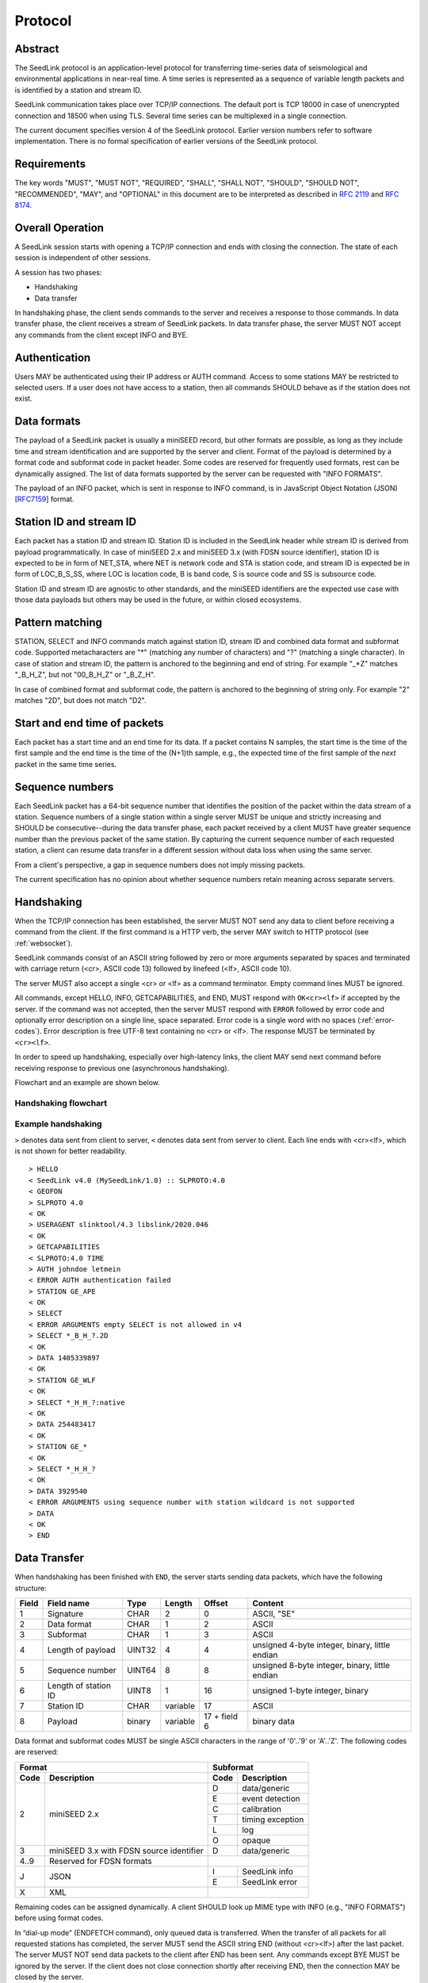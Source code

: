 .. SeedLink documentation master file

.. _protocol:

Protocol
========

Abstract
--------
The SeedLink protocol is an application-level protocol for transferring time-series data of seismological and environmental applications in near-real time. A time series is represented as a sequence of variable length packets and is identified by a station and stream ID.

SeedLink communication takes place over TCP/IP connections. The default port is TCP 18000 in case of unencrypted connection and 18500 when using TLS. Several time series can be multiplexed in a single connection.

The current document specifies version 4 of the SeedLink protocol. Earlier version numbers refer to software implementation. There is no formal specification of earlier versions of the SeedLink protocol.

Requirements
------------
The key words "MUST", "MUST NOT", "REQUIRED", "SHALL", "SHALL NOT", "SHOULD", "SHOULD NOT", "RECOMMENDED", "MAY", and "OPTIONAL" in this document are to be interpreted as described in `RFC 2119 <https://datatracker.ietf.org/doc/html/rfc2119>`_ and `RFC 8174 <https://datatracker.ietf.org/doc/html/rfc8174>`_.

Overall Operation
-----------------
A SeedLink session starts with opening a TCP/IP connection and ends with closing the connection. The state of each session is independent of other sessions.

A session has two phases:

* Handshaking
* Data transfer

In handshaking phase, the client sends commands to the server and receives a response to those commands. In data transfer phase, the client receives a stream of SeedLink packets. In data transfer phase, the server MUST NOT accept any commands from the client except INFO and BYE.

Authentication
--------------
Users MAY be authenticated using their IP address or AUTH command. Access to some stations MAY be restricted to selected users. If a user does not have access to a station, then all commands SHOULD behave as if the station does not exist.

Data formats
------------
The payload of a SeedLink packet is usually a miniSEED record, but other formats are possible, as long as they include time and stream identification and are supported by the server and client. Format of the payload is determined by a format code and subformat code in packet header. Some codes are reserved for frequently used formats, rest can be dynamically assigned. The list of data formats supported by the server can be requested with "INFO FORMATS".

The payload of an INFO packet, which is sent in response to INFO command, is in JavaScript Object Notation (JSON) [`RFC7159 <https://datatracker.ietf.org/doc/html/rfc7159>`_] format.

Station ID and stream ID
------------------------
Each packet has a station ID and stream ID. Station ID is included in the SeedLink header while stream ID is derived from payload programmatically. In case of miniSEED 2.x and miniSEED 3.x (with FDSN source identifier), station ID is expected to be in form of NET_STA, where NET is network code and STA is station code, and stream ID is expected be in form of LOC_B_S_SS, where LOC is location code, B is band code, S is source code and SS is subsource code.

Station ID and stream ID are agnostic to other standards, and the miniSEED identifiers are the expected use case with those data payloads but others may be used in the future, or within closed ecosystems.

Pattern matching
----------------
STATION, SELECT and INFO commands match against station ID, stream ID and combined data format and subformat code. Supported metacharacters are "\*" (matching any number of characters) and "?" (matching a single character). In case of station and stream ID, the pattern is anchored to the beginning and end of string. For example "\_\*Z" matches "_B_H_Z", but not "00_B_H_Z" or "_B_Z_H".

In case of combined format and subformat code, the pattern is anchored to the beginning of string only. For example "2" matches "2D", but does not match "D2".

Start and end time of packets
------------------------------
Each packet has a start time and an end time for its data. If a packet contains N samples, the start time is the time of the first sample and the end time is the time of the (N+1)th sample, e.g., the expected time of the first sample of the *next* packet in the same time series.

Sequence numbers
----------------
Each SeedLink packet has a 64-bit sequence number that identifies the position of the packet within the data stream of a station. Sequence numbers of a single station within a single server MUST be unique and strictly increasing and SHOULD be consecutive--during the data transfer phase, each packet received by a client MUST have greater sequence number than the previous packet of the same station. By capturing the current sequence number of each requested station, a client can resume data transfer in a different session without data loss when using the same server.

From a client's perspective, a gap in sequence numbers does not imply missing packets.

The current specification has no opinion about whether sequence numbers retain meaning across separate servers.

Handshaking
-----------
When the TCP/IP connection has been established, the server MUST NOT send any data to client before receiving a command from the client. If the first command is a HTTP verb, the server MAY switch to HTTP protocol (see :ref:`websocket`).

SeedLink commands consist of an ASCII string followed by zero or more arguments separated by spaces and terminated with carriage return (<cr>, ASCII code 13) followed by linefeed (<lf>, ASCII code 10).

The server MUST also accept a single <cr> or <lf> as a command terminator. Empty command lines MUST be ignored.

All commands, except HELLO, INFO, GETCAPABILITIES, and END, MUST respond with ``OK<cr><lf>`` if accepted by the server. If the command was not accepted, then the server MUST respond with ``ERROR`` followed by error code and optionally error description on a single line, space separated. Error code is a single word with no spaces (:ref:`error-codes`). Error description is free UTF-8 text containing no <cr> or <lf>. The response MUST be terminated by ``<cr><lf>``.

In order to speed up handshaking, especially over high-latency links, the client MAY send next command before receiving response to previous one (asynchronous handshaking).

Flowchart and an example are shown below.

Handshaking flowchart
^^^^^^^^^^^^^^^^^^^^^

.. figure::  Handshaking_flowchart.svg

Example handshaking
^^^^^^^^^^^^^^^^^^^

``>`` denotes data sent from client to server, ``<`` denotes data sent from server to client. Each line ends with <cr><lf>, which is not shown for better readability.

::

    > HELLO
    < SeedLink v4.0 (MySeedLink/1.0) :: SLPROTO:4.0
    < GEOFON
    > SLPROTO 4.0
    < OK
    > USERAGENT slinktool/4.3 libslink/2020.046
    < OK
    > GETCAPABILITIES
    < SLPROTO:4.0 TIME
    > AUTH johndoe letmein
    < ERROR AUTH authentication failed
    > STATION GE_APE
    < OK
    > SELECT
    < ERROR ARGUMENTS empty SELECT is not allowed in v4
    > SELECT *_B_H_?.2D
    < OK
    > DATA 1405339897
    < OK
    > STATION GE_WLF
    < OK
    > SELECT *_H_H_?:native
    < OK
    > DATA 254483417
    < OK
    > STATION GE_*
    < OK
    > SELECT *_H_H_?
    < OK
    > DATA 3929540
    < ERROR ARGUMENTS using sequence number with station wildcard is not supported
    > DATA
    < OK
    > END

Data Transfer
-------------

When handshaking has been finished with ``END``, the server starts sending data packets, which have the following structure:

===== ==================== ====== ======== ============ ==============================================
Field Field name           Type   Length   Offset       Content
===== ==================== ====== ======== ============ ==============================================
1     Signature            CHAR   2        0            ASCII, "SE"
2     Data format          CHAR   1        2            ASCII
3     Subformat            CHAR   1        3            ASCII
4     Length of payload    UINT32 4        4            unsigned 4-byte integer, binary, little endian
5     Sequence number      UINT64 8        8            unsigned 8-byte integer, binary, little endian
6     Length of station ID UINT8  1        16           unsigned 1-byte integer, binary
7     Station ID           CHAR   variable 17           ASCII
8     Payload              binary variable 17 + field 6 binary data
===== ==================== ====== ======== ============ ==============================================

Data format and subformat codes MUST be single ASCII characters in the range of '0'..'9' or 'A'..'Z'. The following codes are reserved:

+-----------------------------------+------------------------------+
| Format                            | Subformat                    |
+-------+---------------------------+-----------+------------------+
| Code  | Description               | Code      | Description      |
+=======+===========================+===========+==================+
|  2    | miniSEED 2.x              | D         | data/generic     |
|       |                           +-----------+------------------+
|       |                           | E         | event detection  |
|       |                           +-----------+------------------+
|       |                           | C         | calibration      |
|       |                           +-----------+------------------+
|       |                           | T         | timing exception |
|       |                           +-----------+------------------+
|       |                           | L         | log              |
|       |                           +-----------+------------------+
|       |                           | O         | opaque           |
+-------+---------------------------+-----------+------------------+
|  3    | miniSEED 3.x with FDSN    | D         | data/generic     |
|       | source identifier         |           |                  |
+-------+---------------------------+-----------+------------------+
| 4..9  | Reserved for FDSN formats |                              |
+-------+---------------------------+-----------+------------------+
| J     | JSON                      | I         | SeedLink info    |
|       |                           +-----------+------------------+
|       |                           | E         | SeedLink error   |
+-------+---------------------------+-----------+------------------+
| X     | XML                       |                              |
+-------+---------------------------+------------------------------+

Remaining codes can be assigned dynamically. A client SHOULD look up MIME type with INFO (e.g., "INFO FORMATS") before using format codes.

In “dial-up mode” (ENDFETCH command), only queued data is transferred. When the transfer of all packets for all requested stations has completed, the server MUST send the ASCII string END (without <cr><lf>) after the last packet. The server MUST NOT send data packets to the client after END has been sent. Any commands except BYE MUST be ignored by the server. If the client does not close connection shortly after receiving END, then the connection MAY be closed by the server.

In "real-time mode" (DATA command), the data transfer phase never ends unless the client aborts the connection or a network error occurs.

.. _seedlink-commands:

Commands
--------

All of the following commands are mandatory in version 4, except when marked with {CAP:*}. In the latter case, the command is supported if the server implements indicated capability.

Where a command allows or requires additional arguments, there MUST be simple white space between the command and its argument or arguments. Simple whitespace is one or more space (ASCII code 32) or horizontal tab (ASCII code 9) characters.

HTTP verbs OPTIONS, GET, HEAD, POST, PUT, DELETE, TRACE, and CONNECT are reserved.

All commands are case-insensitive. Maximum length of the command line is 255 characters, including the <cr><lf> terminator.

Square brackets denote optional parts. Ellipsis denotes a list of one or more items.

AUTH *type* *argument*... {CAP:AUTH}
    authenticates a user. Successful authentication un-hides restricted stations/streams that the user is authorized to access. Responds with "OK" if authentication was successful, "ERROR AUTH" (see :ref:`error-codes`) if authentication failed, "ERROR UNSUPPORTED" if command or *type* is not supported or "ERROR UNEXPECTED" if AUTH is supported, but connection is unencrypted. Authentication over unencrypted connection MUST NOT be allowed.
    
    Regardless if authentication is successful or not, access to non-restricted stations MUST be granted.
    
    If *type* is USERPASS, then arguments are *username* and *password*. Either must not contain spaces::
    
        > AUTH USERPASS johndoe letmein
        
    If type is JWT, then argument is JSON Web Token as specified by RFC 7519. Additional types may be added in future revisions of this specification.

BYE
    tells the server to close connection. Using this command is OPTIONAL.

DATA [*seq*]
    sets the starting sequence number of station(s) that match previous STATION command. *seq* is a decimal integer in ASCII coding. If *seq* is -1 or omitted, then transfer starts from the next available packet. If the sequence number is in the future or too distant past, then it MAY be considered invalid by the server and -1 MAY be used instead. If a packet with given sequence number is not available, then the sequence number of the next available packet MUST be used by the server. Transfer of packets continues in real-time when all queued data of the station(s) have been transferred ("real-time mode").

DATA *seq* *start_time* [*end_time*] {CAP:TIME}
    requests a time window from station(s) that match previous STATION command. Only packets that satisfy the following conditions are considered:

    #. packet.seq >= *seq* (if *seq* != -1)
    #. packet.start_time < *end_time* (if *end_time* given)
    #. packet.end_time > *start_time*

    The format of *start_time* and *end_time* is %Y-%m-%dT%H:%M:%S.%fZ, where %Y, %m, %d, %H, %M, %S denote year, month, day, hour, minute and second as in ANSI C  strftime() function and optional .%f denotes decimal fractions of second. Time zone MUST be Z (UTC). This format is compatible with ISO 8601.
    
    Using *seq*, it is possible to resume transfer of a time window in a new session.

END
    ends handshaking and switches to data transfer phase.

FETCH [*seq*]
    same as DATA [*seq*], except transfer of packets stops when all queued data of the station(s) have been transferred ("dial-up mode").

FETCH *seq* *start_time* [*end_time*] {CAP:TIME}
    same as DATA *seq* *start_time* [*end_time*], except transfer of packets stops when all queued data of the station(s) have been transferred ("dial-up mode").

GETCAPABILITIES
    returns space-separated server capabilities (:ref:`capabilities`) as a single line terminated by <cr><lf>.

HELLO
    responds with a two-line message (both lines terminated with <cr><lf>). For compatibility reasons, the first line MUST start with ``SeedLink vX.Y (implementation) ::``, where X.Y is the highest supported protocol version and *implementation* is software implementation and version, such as "MySeedLink/1.0". For each supported major protocol version, ``SLPROTO:A.B`` MUST be added (space separated), where A is the major version and B is the highest minor version. Lower minor versions are expected to be implicitly supported. Legacy capabilities may be added.
    
    For example, here is a valid first line of HELLO response of a server that supports protocols 3.0, 3.1 and 4.0::
    
        > SeedLink v4.0 (RingServer/2022.075) :: SLPROTO:3.1 SLPROTO:4.0 CAP EXTREPLY NSWILDCARD BATCH WS:13
    
    The second line contains station or data center description specified in the configuration. Handshaking SHOULD start with HELLO.
    
INFO *item* [*station_pattern* [*stream_pattern*[.*format_subformat_pattern*]]]
    requests information about the server in JSON format. *item* can be one of the following: ID, FORMATS, STATIONS, STREAMS, CONNECTIONS. *station_pattern* matches the station ID, *stream_pattern* matches the stream ID, *format_subformat_pattern* matches the combined format and subformat code (2 caracters). Supported wildcards are "\*" and "?".
    
    The JSON schema is shown in Appendix B. INFO is allowed during both handshaking and data transfer phases. The response MUST be in form of one single packet with format code J. Subformat code MUST be I (successful request) or E (error). No ERROR response is allowed.
    
    The amount of info available depends on the server implementation and configuration. The server may also impose a limit on the maximum size of the JSON document. If the expected size of the document would exceed the limit, a JSON packet with error response would be sent.
    
    "INFO ID" is recommended for implementing keep-alive functionality.

SELECT [!]*stream_pattern*[.*format_subformat_pattern*][:*filter*]...
    selects given streams of a station. By default (if SELECT is omitted), all streams are requested.

    *stream_pattern* matches the stream ID, *format_subformat_pattern* matches the concatenated format and subformat code (2 caracters). Supported wildcards are "\*" and "?". In case of leading "!", the matching streams are excluded.
    
    *filter* can be used to convert data to different format and discard duplicate streams. Supported filters are listed with "INFO", for example:
    
    native
        provide data in native format (e.g., miniSEED 2.x) if available.
        
    3
        provide data in miniSEED 3.x if possible, converting the data on-the-fly if needed.
        
    The :*filter* suffix MUST NOT be used together with "!" prefix.

    SELECT can be used multiple times per station. A stream is selected if it matches any SELECT without "!" and does **not** match any SELECT with "!". If a stream matches multiple patterns with :*filter* suffix, the first match takes effect.

    The number of SELECT commands per station MAY be limited by the server to prevent excessive resource consumption.
    
    Available stream IDs can be requested with "INFO STREAMS". In case of miniSEED 2.x and miniSEED 3.x (with FDSN source identifier), the format of stream ID is LOC_B_S_SS, where LOC is location code, B is band code, S is source code and SS is subsource code.
    
    Example: select any streams with empty location code and band code B, but exclude subformat E::
    
        > SELECT _B* !*.*E
        
    Example: get any stream in miniSEED 3.x if possible, but opaque records in native format::
    
        > SELECT *.*O:native *:3
        
    An opaque stream, for example, "OCF.2O" matches both patterns, but according to the above rule, the first filter, "native", would take effect.

SLPROTO *version*
    Request protocol version. *version* MUST be one of the supported SLPROTO versions reported by HELLO or a lower minor version thereof. For example, if HELLO reports SLPROTO:4.1 capability, both "SLPROTO 4.0" and "SLPROTO 4.1" would be valid. In protocol version 4.0 and higher, SLPROTO MUST be used once before any other commands except HELLO.

STATION *station_pattern*
    requests stations that match given pattern.

    *station_pattern* matches the station ID. Supported wildcards are "\*" and "?". Any following SELECT, DATA, or FETCH commands apply to all stations that match the given pattern, including stations that are added to the server in the future.
    
    Stations that already matched a previous STATION command are excluded.

    The number of station requests MAY be limited by the server to prevent excessive resource consumption.
    
    STATION may return ERROR for any implementation-defined reason. In this case, SELECT, DATA and FETCH commands up to next STATION must be ignored.
    
    Available station IDs can be requested with "INFO STATIONS". In case of miniSEED 2.x and miniSEED 3.x (with FDSN source identifier), the format of station ID is NET_STA, where NET is network code and STA is station code.
    
    Example:
        * request GE_WLF and select streams with band code B;
        * request stations whose station code ends with "F" (except GE_WLF) and select streams with either band code B or source code B;
        * request stations whose network code starts with "G" (except GE_WLF and stations whose station code ends with "F") and select streams whose band code, source code or subsource code starts with B:
    ::
    
        > STATION GE_WLF
        > SELECT *_B_*_*
        > STATION *F
        > SELECT *_B_*
        > STATION G*
        > SELECT *_B*
        
USERAGENT program_or_library/version...
    optionally identifies client software used. Argument is expected to be a space-separated list of ``program_or_library/version``. No spaces are allowed within individual items. For example when someone embeds slarchive into a larger framework, the USERAGENT can identify the wrapper system, slarchive and the library as::
    
        > USERAGENT wrapper/version slarchive/4.0 library/3.0.0
    
    The command has no effect on functionality, but helps with logging and statistics on the server side.

.. _error-codes:

Error codes
-----------
UNSUPPORTED
    command not recognized or not supported

UNEXPECTED
    command not expected

UNAUTHORIZED
    client is not authorized to use the command

LIMIT
    limit exceeded (e.g., too many STATION or SELECT commands were used)

ARGUMENTS
    incorrect arguments

AUTH
    authentication failed (invalid user, password or token were provided)

INTERNAL
    internal error

.. _capabilities:

Capabilities
------------
The current specification defines the following capabilities:

SLPROTO:#.#
    SeedLink protocol version.

AUTH\:*type*
    authentication *type* supported.

TIME
    time windows supported with DATA and FETCH.

.. _websocket:

Appendix A. WebSocket operation
-------------------------------
SeedLink can be used over WebSocket `RFC 6455 <https://tools.ietf.org/html/rfc6455>` if this is supported by the server.

Each command from client to server MUST be sent as a Unicode message consisting of 1 frame. Line terminator <cr><lf> is OPTIONAL.

Each command response from server to client MUST be sent as a Unicode message consisting of 1 frame. Each line MUST be terminated by <cr><lf>.

Each packet from server to client (including INFO packets) MUST be sent as a binary message consisting of 1 frame.

The final ``END`` (when "dial-up mode" is used) MUST be sent as a binary message.

Depending on the maximum frame size of a particular WebSocket implementation, the maximum size of SeedLink packet encapsulated in WebSocket frame may be smaller than 2^32+7 bytes, which is the theoretical maximum packet size supported by SeedLink.

Appendix B. JSON schema
-----------------------

Optional properties depend on INFO item requested and are shown in the following table.

=========== ===============================
Item        Optional properties included
=========== ===============================
ID
FORMATS     format, filter
STATIONS    format, filter, station
STREAMS     format, filter, station, stream
=========== ===============================

The response of "INFO CONNECTIONS" is implementation defined and is not included in the schema.

In case of error, only the "error" property is returned in addition to required properties.

::

    {
        "$schema": "http://json-schema.org/draft-07/schema#",
        "description": "SeedLink v4 INFO schema",
        "type": "object",
        "required": [
            "software",
            "organization"
        ],
        "properties": {
            "software": {
                "description": "Software ID as in HELLO response",
                "type": "string"
            },
            "organization": {
                "description": "Station or data center description as in HELLO response",
                "type": "string"
            },
            "error": {
                "type": "object",
                "required": [
                    "code",
                    "message"
                ],
                "properties": {
                    "code": {
                        "description": "Error code",
                        "type": "string"
                    },
                    "message": {
                        "description": "Error message",
                        "type": "string"
                    }
                }
            },
            "format": {
                "description": "Dictionary of formats supported by the server",
                "type": "object",
                "patternProperties": {
                    "^[A-Z0-9]$": {
                        "type": "object",
                        "required": [
                            "mimetype",
                            "subformat"
                        ],
                        "properties": {
                            "mimetype": {
                                "description": "MIME type of format",
                                "type": "string"
                            },
                            "subformat": {
                                "type": "object",
                                "minProperties": 1,
                                "patternProperties": {
                                    "^[A-Z0-9]$": {
                                        "description": "Description of subformat",
                                        "type": "string"
                                    }
                                }
                            }
                        }
                    }
                }
            },
            "filter": {
                "description": "Dictionary of filters supported by the server",
                "type": "object",
                "patternProperties": {
                    "^[A-Z0-9]$": {
                        "description": "Description of filter",
                        "type": "string"
                    }
                }
            },
            "station": {
                "type": "array",
                "items": {
                    "type": "object",
                    "required": [
                        "id",
                        "description",
                        "start_seq",
                        "end_seq",
                    ],
                    "properties": {
                        "id": {
                            "description": "Station ID",
                            "type": "string"
                        },
                        "description": {
                            "description": "Station description",
                            "type": "string"
                        },
                        "start_seq": {
                            "description": "First sequence number available",
                            "type": "integer"
                        },
                        "end_seq": {
                            "description": "Next sequence number (last sequence number available + 1)",
                            "type": "integer"
                        },
                        "backfill": {
                            "description": "How many seconds to wait for gaps to fill: -1 = undefined, 0 = data is strictly in time order",
                            "type": "integer"
                        },
                        "stream": {
                            "type": "array",
                            "items": {
                                "type": "object",
                                "required": [
                                    "id",
                                    "format",
                                    "subformat",
                                    "start_time",
                                    "end_time"
                                ],
                                "properties": {
                                    "id": {
                                        "description": "Stream ID",
                                        "type": "string"
                                    },
                                    "format": {
                                        "description": "Stream format",
                                        "type": "string",
                                        "pattern": "^[A-Z0-9]$"
                                    },
                                    "subformat": {
                                        "description": "Stream subformat",
                                        "type": "string",
                                        "pattern": "^[A-Z0-9]$"
                                    },
                                    "origin": {
                                        "description": "Origin of stream",
                                        "type": "string",
                                        "enum": ["native", "converted"],
                                    },
                                    "start_time": {
                                        "description": "Start time of the first packet in the ringbuffer",
                                        "type": "string"
                                    },
                                    "end_time": {
                                        "description": "End time of the last packet in the ringbuffer",
                                        "type": "string"
                                    }
                                }
                            }
                        }
                    }
                }
            }
        }
    }


Appendix C. Differences between SeedLink 3 and SeedLink 4
---------------------------------------------------------
SeedLink 4 protocol is not compatible with SeedLink 3 clients. However, SeedLink 4 is enabled by using the "SLPROTO 4.0" command, which is not known to SeedLink 3 clients, so a SeedLink 4 server can also support SeedLink 3 protocol.

The following features were added or changed in SeedLink 4.

* New packet header, multiple payload formats and variable length packets are supported.
* Network and station code combined to station ID (no length restriction).
* Location and channel code combined to stream ID (no length restriction).
* Optional station ID and stream ID arguments of INFO, wildcards supported.
* STATION takes a single station ID argument and supports wildcards.
* Different SELECT syntax, wildcard "\*" supported.
* 64-bit sequence numbers.
* ISO8601-compatible date format of DATA and FETCH.
* Optional end-time and sequence number (-1) with DATA and FETCH.
* Sequence number as an argument to DATA and FETCH is written in decimal notation instead of hexadecimal.
* AUTH, GETCAPABILITIES, SLPROTO and USERAGENT commands added.
* INFO FORMATS.
* INFO format is JSON instead of XML.
* Extended ERROR response.
* Support for asynchronous handshaking.

The following commands present in some older versions of the SeedLink protocol were removed in SeedLink 4:

================= ===========================================================
Command           Reason of removal
================= ===========================================================
BATCH             similar functionality provided by asynchronous handshaking
CAPABILITIES      similar functionality provided by SLPROTO
CAT               same functionality provided by "INFO STATIONS"
INFO CAPABILITIES same functionality provided by GETCAPABILITIES
INFO GAPS         incompatible with unsorted data packets, performance issues
TIME              same functionality provided by extended DATA syntax
================= ===========================================================
